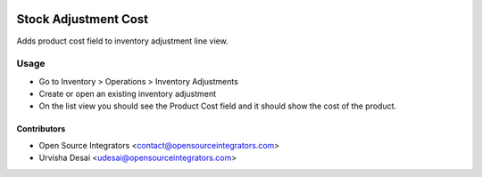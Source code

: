 .. image:: https://img.shields.io/badge/licence-AGPL--3-blue.svg
    :target: http://www.gnu.org/licenses/agpl-3.0-standalone.html
    :alt: License: AGPL-3

=====================
Stock Adjustment Cost
=====================

Adds product cost field to inventory adjustment line view.

Usage
=====

* Go to Inventory > Operations > Inventory Adjustments
* Create or open an existing inventory adjustment
* On the list view you should see the Product Cost field and it should show the cost of the product.

Contributors
------------

* Open Source Integrators <contact@opensourceintegrators.com>
* Urvisha Desai <udesai@opensourceintegrators.com>
